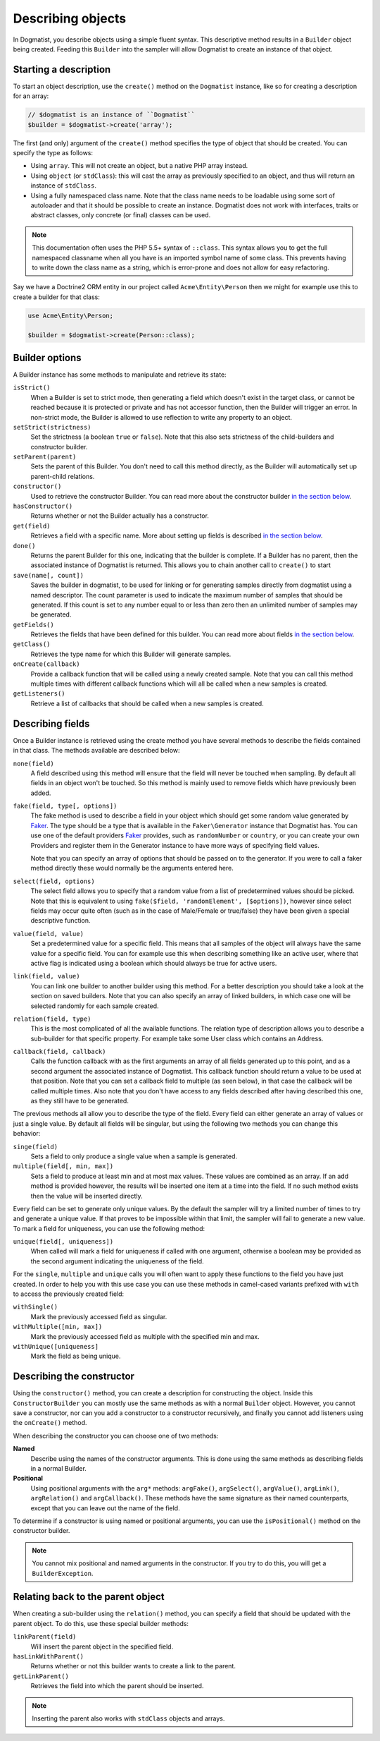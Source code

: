 Describing objects
==================
In Dogmatist, you describe objects using a simple fluent syntax. This
descriptive method results in a ``Builder`` object being created. Feeding this
``Builder`` into the sampler will allow Dogmatist to create an instance of that
object.

Starting a description
----------------------

To start an object description, use the ``create()`` method on the ``Dogmatist``
instance, like so for creating a description for an array:

.. code-block:: php

    // $dogmatist is an instance of ``Dogmatist``
    $builder = $dogmatist->create('array');

The first (and only) argument of the ``create()`` method specifies the type of
object that should be created. You can specify the type as follows:

* Using ``array``. This will not create an object, but a native PHP array
  instead.
* Using ``object`` (or ``stdClass``): this will cast the array as previously
  specified to an object, and thus will return an instance of ``stdClass``.
* Using a fully namespaced class name. Note that the class name needs to be
  loadable using some sort of autoloader and that it should be possible to
  create an instance. Dogmatist does not work with interfaces, traits or
  abstract classes, only concrete (or final) classes can be used.


.. note:: This documentation often uses the PHP 5.5+ syntax of ``::class``. This
          syntax allows you to get the full namespaced classname when all you
          have is an imported symbol name of some class. This prevents having to
          write down the class name as a string, which is error-prone and does
          not allow for easy refactoring.

Say we have a Doctrine2 ORM entity in our project called ``Acme\Entity\Person``
then we might for example use this to create a builder for that class:

.. code-block:: php

    use Acme\Entity\Person;

    $builder = $dogmatist->create(Person::class);

Builder options
---------------
A Builder instance has some methods to manipulate and retrieve its state:

``isStrict()``
    When a Builder is set to strict mode, then generating a field which doesn't
    exist in the target class, or cannot be reached because it is protected or
    private and has not accessor function, then the Builder will trigger an
    error. In non-strict mode, the Builder is allowed to use reflection to write
    any property to an object.

``setStrict(strictness)``
    Set the strictness (a boolean ``true`` or ``false``). Note that this also
    sets strictness of the child-builders and constructor builder.

``setParent(parent)``
    Sets the parent of this Builder. You don't need to call this method
    directly, as the Builder will automatically set up parent-child relations.

``constructor()``
    Used to retrieve the constructor Builder. You can read more about the
    constructor builder `in the section below <#constructor>`__.

``hasConstructor()``
    Returns whether or not the Builder actually has a constructor.

``get(field)``
    Retrieves a field with a specific name. More about setting up fields is
    described `in the section below <#fields>`__.

``done()``
    Returns the parent Builder for this one, indicating that the builder is
    complete. If a Builder has no parent, then the associated instance of
    Dogmatist is returned. This allows you to chain another call to ``create()``
    to start

``save(name[, count])``
    Saves the builder in dogmatist, to be used for linking or for generating
    samples directly from dogmatist using a named descriptor. The count
    parameter is used to indicate the maximum number of samples that should be
    generated. If this count is set to any number equal to or less than zero
    then an unlimited number of samples may be generated.

``getFields()``
    Retrieves the fields that have been defined for this builder. You can read
    more about fields `in the section below <#fields>`__.

``getClass()``
    Retrieves the type name for which this Builder will generate samples.

``onCreate(callback)``
    Provide a callback function that will be called using a newly created
    sample. Note that you can call this method multiple times with different
    callback functions which will all be called when a new samples is created.

``getListeners()``
    Retrieve a list of callbacks that should be called when a new samples is
    created.

.. _fields:

Describing fields
-----------------
Once a Builder instance is retrieved using the create method you have several
methods to describe the fields contained in that class. The methods available
are described below:

``none(field)``
    A field described using this method will ensure that the field will never
    be touched when sampling. By default all fields in an object won't be
    touched. So this method is mainly used to remove fields which have
    previously been added.

``fake(field, type[, options])``
    The fake method is used to describe a field in your object which should get
    some random value generated by Faker_. The type should be a type that is
    available in the ``Faker\Generator`` instance that Dogmatist has. You can
    use one of the default providers Faker_ provides, such as ``randomNumber``
    or ``country``, or you can create your own Providers and register them in
    the Generator instance to have more ways of specifying field values.

    Note that you can specify an array of options that should be passed on to
    the generator. If you were to call a faker method directly these would
    normally be the arguments entered here.

``select(field, options)``
    The select field allows you to specify that a random value from a list of
    predetermined values should be picked. Note that this is equivalent to using
    ``fake($field, 'randomElement', [$options])``, however since select fields
    may occur quite often (such as in the case of Male/Female or true/false)
    they have been given a special descriptive function.

``value(field, value)``
    Set a predetermined value for a specific field. This means that all samples
    of the object will always have the same value for a specific field. You can
    for example use this when describing something like an active user, where
    that active flag is indicated using a boolean which should always be true
    for active users.

``link(field, value)``
    You can link one builder to another builder using this method. For a better
    description you should take a look at the section on saved builders. Note
    that you can also specify an array of linked builders, in which case one
    will be selected randomly for each sample created.

``relation(field, type)``
    This is the most complicated of all the available functions. The relation
    type of description allows you to describe a sub-builder for that specific
    property. For example take some User class which contains an Address.

``callback(field, callback)``
    Calls the function callback with as the first arguments an array of all
    fields generated up to this point, and as a second argument the associated
    instance of Dogmatist. This callback function should return a value to be
    used at that position. Note that you can set a callback field to multiple
    (as seen below), in that case the callback will be called multiple times.
    Also note that you don't have access to any fields described after having
    described this one, as they still have to be generated.

The previous methods all allow you to describe the type of the field. Every
field can either generate an array of values or just a single value. By default
all fields will be singular, but using the following two methods you can change
this behavior:

``singe(field)``
    Sets a field to only produce a single value when a sample is generated.

``multiple(field[, min, max])``
    Sets a field to produce at least min and at most max values. These values
    are combined as an array. If an add method is provided however, the results
    will be inserted one item at a time into the field. If no such method
    exists then the value will be inserted directly.

Every field can be set to generate only unique values. By the default the
sampler will try a limited number of times to try and generate a unique value.
If that proves to be impossible within that limit, the sampler will fail to
generate a new value. To mark a field for uniqueness, you can use the following
method:

``unique(field[, uniqueness])``
    When called will mark a field for uniqueness if called with one argument,
    otherwise a boolean may be provided as the second argument indicating the
    uniqueness of the field.

For the ``single``, ``multiple`` and ``unique`` calls you will often want to
apply these functions to the field you have just created. In order to help you
with this use case you can use these methods in camel-cased variants prefixed
with ``with`` to access the previously created field:

``withSingle()``
    Mark the previously accessed field as singular.

``withMultiple([min, max])``
    Mark the previously accessed field as multiple with the specified min and
    max.

``withUnique([uniqueness]``
    Mark the field as being unique.

.. _constructor:

Describing the constructor
--------------------------
Using the ``constructor()`` method, you can create a description for
constructing the object. Inside this ``ConstructorBuilder`` you can mostly use
the same methods as with a normal ``Builder`` object. However, you cannot save
a constructor, nor can you add a constructor to a constructor recursively, and
finally you cannot add listeners using the ``onCreate()`` method.

When describing the constructor you can choose one of two methods:

**Named**
    Describe using the names of the constructor arguments. This is done using
    the same methods as describing fields in a normal Builder.
**Positional**
    Using positional arguments with the ``arg*`` methods: ``argFake()``,
    ``argSelect()``, ``argValue()``, ``argLink()``, ``argRelation()`` and
    ``argCallback()``. These methods have the same signature as their named
    counterparts, except that you can leave out the name of the field.

To determine if a constructor is using named or positional arguments, you can
use the ``isPositional()`` method on the constructor builder.

.. note:: You cannot mix positional and named arguments in the constructor. If
          you try to do this, you will get a ``BuilderException``.

.. _relations:

Relating back to the parent object
----------------------------------
When creating a sub-builder using the ``relation()`` method, you can specify a
field that should be updated with the parent object. To do this, use these
special builder methods:

``linkParent(field)``
    Will insert the parent object in the specified field.

``hasLinkWithParent()``
    Returns whether or not this builder wants to create a link to the parent.

``getLinkParent()``
    Retrieves the field into which the parent should be inserted.

.. note:: Inserting the parent also works with ``stdClass`` objects and arrays.

.. _Faker: https://github.com/fzaninotto/Faker
